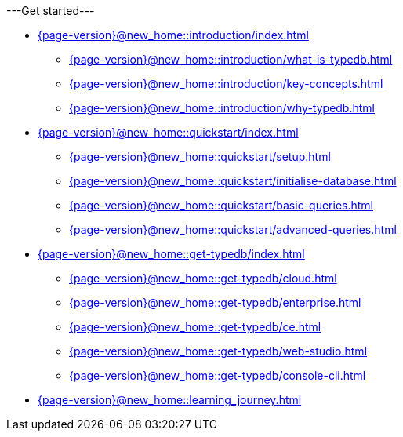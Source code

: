 .---Get started---

* xref:{page-version}@new_home::introduction/index.adoc[]
** xref:{page-version}@new_home::introduction/what-is-typedb.adoc[]
** xref:{page-version}@new_home::introduction/key-concepts.adoc[]
** xref:{page-version}@new_home::introduction/why-typedb.adoc[]

* xref:{page-version}@new_home::quickstart/index.adoc[]
** xref:{page-version}@new_home::quickstart/setup.adoc[]
** xref:{page-version}@new_home::quickstart/initialise-database.adoc[]
** xref:{page-version}@new_home::quickstart/basic-queries.adoc[]
** xref:{page-version}@new_home::quickstart/advanced-queries.adoc[]

* xref:{page-version}@new_home::get-typedb/index.adoc[]
** xref:{page-version}@new_home::get-typedb/cloud.adoc[]
** xref:{page-version}@new_home::get-typedb/enterprise.adoc[]
** xref:{page-version}@new_home::get-typedb/ce.adoc[]
** xref:{page-version}@new_home::get-typedb/web-studio.adoc[]
** xref:{page-version}@new_home::get-typedb/console-cli.adoc[]

* xref:{page-version}@new_home::learning_journey.adoc[]
